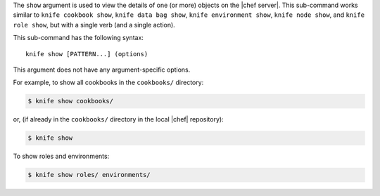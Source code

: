.. The contents of this file are included in multiple topics.
.. This file describes a command or a sub-command for Knife.
.. This file should not be changed in a way that hinders its ability to appear in multiple documentation sets.


The ``show`` argument is used to view the details of one (or more) objects on the |chef server|. This sub-command works similar to ``knife cookbook show``, ``knife data bag show``, ``knife environment show``, ``knife node show``, and ``knife role show``, but with a single verb (and a single action).

This sub-command has the following syntax::

   knife show [PATTERN...] (options)

This argument does not have any argument-specific options.

For example, to show all cookbooks in the ``cookbooks/`` directory:

.. code-block:: bash

   $ knife show cookbooks/

or, (if already in the ``cookbooks/`` directory in the local |chef| repository):

.. code-block:: bash

   $ knife show

To show roles and environments:

.. code-block:: bash

   $ knife show roles/ environments/